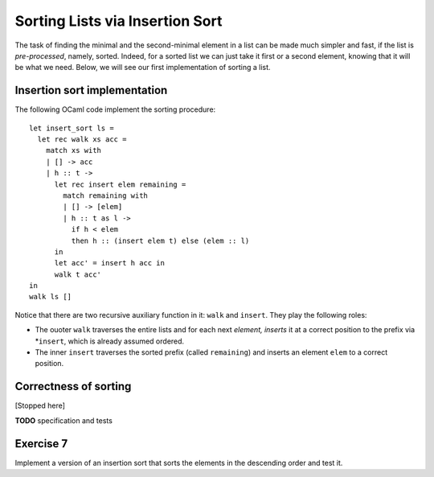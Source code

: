 .. -*- mode: rst -*-

Sorting Lists via Insertion Sort
================================

The task of finding the minimal and the second-minimal element in a
list can be made much simpler and fast, if the list is
*pre-processed*, namely, sorted. Indeed, for a sorted list we can just
take it first or a second element, knowing that it will be what we
need. Below, we will see our first implementation of sorting a list.

Insertion sort implementation
-----------------------------

The following OCaml code implement the sorting procedure::

  let insert_sort ls = 
    let rec walk xs acc =
      match xs with
      | [] -> acc
      | h :: t -> 
        let rec insert elem remaining = 
          match remaining with
          | [] -> [elem]
          | h :: t as l ->
            if h < elem 
            then h :: (insert elem t) else (elem :: l)
        in
        let acc' = insert h acc in
        walk t acc'
  in 
  walk ls []

Notice that there are two recursive auxiliary function in it: ``walk``
and ``insert``. They play the following roles:

* The ouoter ``walk`` traverses the entire lists and for each next
  *element, inserts* it at a correct position to the prefix via
  *``insert``, which is already assumed ordered.

* The inner ``insert`` traverses the sorted prefix (called
  ``remaining``) and inserts an element ``elem`` to a correct
  position.

Correctness of sorting
----------------------

[Stopped here]

**TODO** specification and tests

.. _exercise-merlin-sort-desc:

Exercise 7
----------

Implement a version of an insertion sort that sorts the elements in
the descending order and test it.
